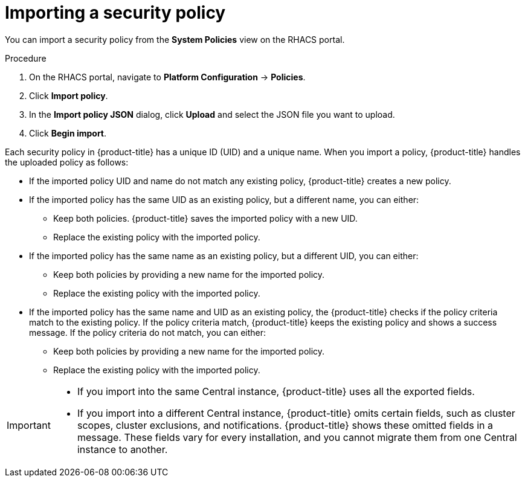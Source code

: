 // Module included in the following assemblies:
//
// * operating/manage-security-policies.adoc
:_mod-docs-content-type: PROCEDURE
[id="import-security-policy_{context}"]
= Importing a security policy

[role="_abstract"]
You can import a security policy from the *System Policies* view on the RHACS portal.

.Procedure
. On the RHACS portal, navigate to *Platform Configuration* -> *Policies*.
. Click *Import  policy*.
. In the *Import policy JSON* dialog, click *Upload* and select the JSON file you want to upload.
. Click *Begin import*.

Each security policy in {product-title} has a unique ID (UID) and a unique name.
When you import a policy, {product-title} handles the uploaded policy as follows:

* If the imported policy UID and name do not match any existing policy, {product-title} creates a new policy.
* If the imported policy has the same UID as an existing policy, but a different name, you can either:
** Keep both policies.
{product-title} saves the imported policy with a new UID.
** Replace the existing policy with the imported policy.
* If the imported policy has the same name as an existing policy, but a different UID, you can either:
** Keep both policies by providing a new name for the imported policy.
** Replace the existing policy with the imported policy.
* If the imported policy has the same name and UID as an existing policy, the {product-title} checks if the policy criteria match to the existing policy.
If the policy criteria match, {product-title} keeps the existing policy and shows a success message.
If the policy criteria do not match, you can either:
** Keep both policies by providing a new name for the imported policy.
** Replace the existing policy with the imported policy.

[IMPORTANT]
====
* If you import into the same Central instance, {product-title} uses all the exported fields.
* If you import into a different Central instance, {product-title} omits certain fields, such as cluster scopes, cluster exclusions, and notifications.
{product-title} shows these omitted fields in a message.
These fields vary for every installation, and you cannot migrate them from one Central instance to another.
====
